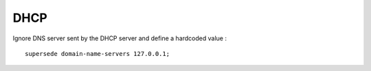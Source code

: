 DHCP
====

Ignore DNS server sent by the DHCP server and define a hardcoded value : ::

    supersede domain-name-servers 127.0.0.1;

